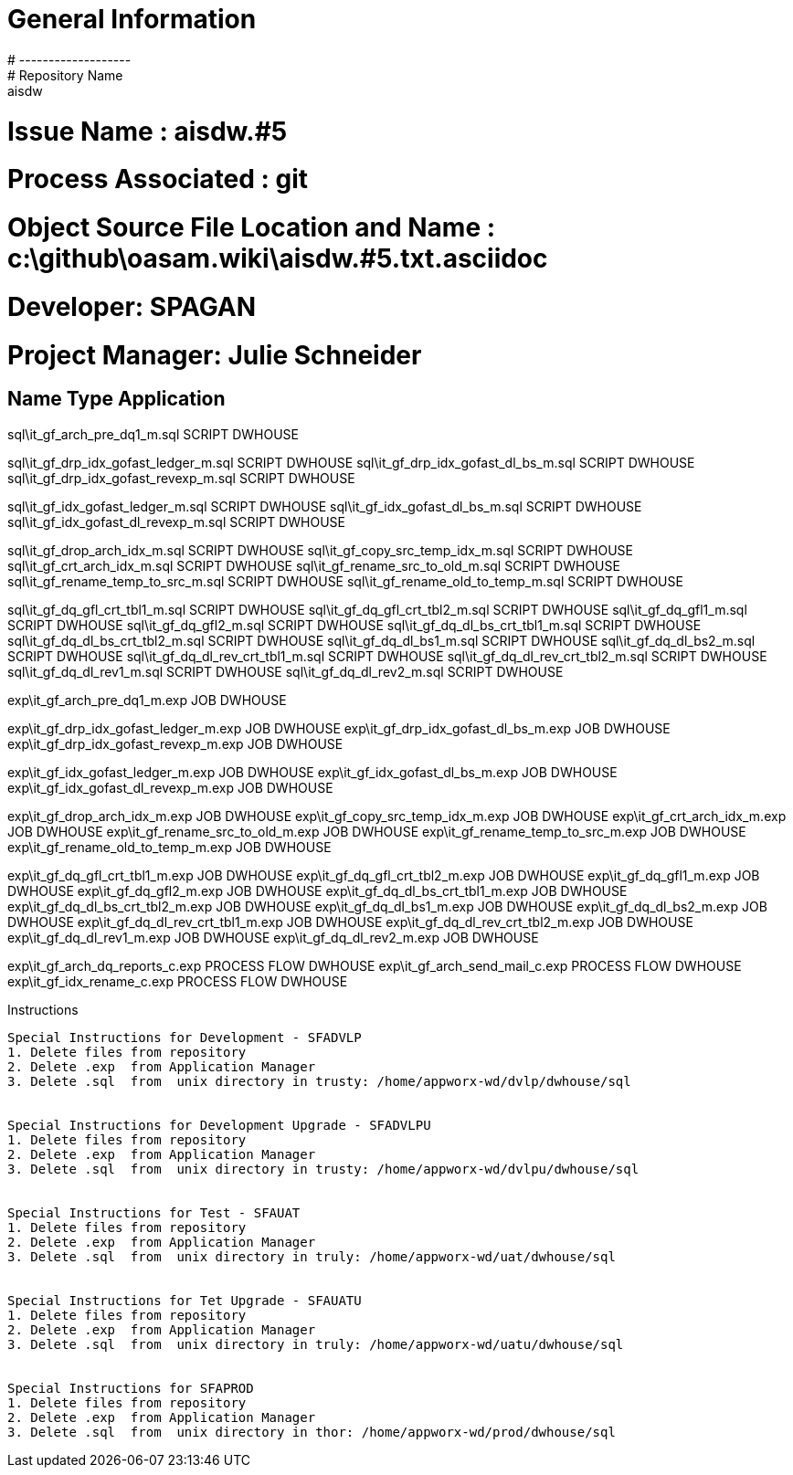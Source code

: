#  General Information
#  -------------------
#  Repository Name       : aisdw
#  Issue Name         : aisdw.#5
#  Process Associated : git
#  Object Source File Location and Name : c:\github\oasam.wiki\aisdw.#5.txt.asciidoc
#  Developer:       SPAGAN
#  Project Manager: Julie Schneider


Name                                       Type                  Application 
-----------------------------------------------------------------------------
sql\it_gf_arch_pre_dq1_m.sql               SCRIPT                DWHOUSE

sql\it_gf_drp_idx_gofast_ledger_m.sql      SCRIPT                DWHOUSE
sql\it_gf_drp_idx_gofast_dl_bs_m.sql       SCRIPT                DWHOUSE
sql\it_gf_drp_idx_gofast_revexp_m.sql      SCRIPT                DWHOUSE

sql\it_gf_idx_gofast_ledger_m.sql          SCRIPT                DWHOUSE
sql\it_gf_idx_gofast_dl_bs_m.sql           SCRIPT                DWHOUSE
sql\it_gf_idx_gofast_dl_revexp_m.sql       SCRIPT                DWHOUSE


sql\it_gf_drop_arch_idx_m.sql              SCRIPT                DWHOUSE
sql\it_gf_copy_src_temp_idx_m.sql          SCRIPT                DWHOUSE
sql\it_gf_crt_arch_idx_m.sql               SCRIPT                DWHOUSE
sql\it_gf_rename_src_to_old_m.sql          SCRIPT                DWHOUSE
sql\it_gf_rename_temp_to_src_m.sql         SCRIPT                DWHOUSE
sql\it_gf_rename_old_to_temp_m.sql         SCRIPT                DWHOUSE

sql\it_gf_dq_gfl_crt_tbl1_m.sql            SCRIPT                DWHOUSE
sql\it_gf_dq_gfl_crt_tbl2_m.sql            SCRIPT                DWHOUSE
sql\it_gf_dq_gfl1_m.sql                    SCRIPT                DWHOUSE
sql\it_gf_dq_gfl2_m.sql                    SCRIPT                DWHOUSE
sql\it_gf_dq_dl_bs_crt_tbl1_m.sql          SCRIPT                DWHOUSE
sql\it_gf_dq_dl_bs_crt_tbl2_m.sql          SCRIPT                DWHOUSE
sql\it_gf_dq_dl_bs1_m.sql                  SCRIPT                DWHOUSE
sql\it_gf_dq_dl_bs2_m.sql                  SCRIPT                DWHOUSE
sql\it_gf_dq_dl_rev_crt_tbl1_m.sql         SCRIPT                DWHOUSE
sql\it_gf_dq_dl_rev_crt_tbl2_m.sql         SCRIPT                DWHOUSE
sql\it_gf_dq_dl_rev1_m.sql                 SCRIPT                DWHOUSE
sql\it_gf_dq_dl_rev2_m.sql                 SCRIPT                DWHOUSE
                                           
exp\it_gf_arch_pre_dq1_m.exp               JOB                   DWHOUSE
                                           
exp\it_gf_drp_idx_gofast_ledger_m.exp      JOB                   DWHOUSE
exp\it_gf_drp_idx_gofast_dl_bs_m.exp       JOB                   DWHOUSE
exp\it_gf_drp_idx_gofast_revexp_m.exp      JOB                   DWHOUSE
                                           
exp\it_gf_idx_gofast_ledger_m.exp          JOB                   DWHOUSE
exp\it_gf_idx_gofast_dl_bs_m.exp           JOB                   DWHOUSE
exp\it_gf_idx_gofast_dl_revexp_m.exp       JOB                   DWHOUSE
                                           
exp\it_gf_drop_arch_idx_m.exp              JOB                   DWHOUSE
exp\it_gf_copy_src_temp_idx_m.exp          JOB                   DWHOUSE
exp\it_gf_crt_arch_idx_m.exp               JOB                   DWHOUSE
exp\it_gf_rename_src_to_old_m.exp          JOB                   DWHOUSE
exp\it_gf_rename_temp_to_src_m.exp         JOB                   DWHOUSE
exp\it_gf_rename_old_to_temp_m.exp         JOB                   DWHOUSE
                                           
exp\it_gf_dq_gfl_crt_tbl1_m.exp            JOB                   DWHOUSE
exp\it_gf_dq_gfl_crt_tbl2_m.exp            JOB                   DWHOUSE
exp\it_gf_dq_gfl1_m.exp                    JOB                   DWHOUSE
exp\it_gf_dq_gfl2_m.exp                    JOB                   DWHOUSE
exp\it_gf_dq_dl_bs_crt_tbl1_m.exp          JOB                   DWHOUSE
exp\it_gf_dq_dl_bs_crt_tbl2_m.exp          JOB                   DWHOUSE
exp\it_gf_dq_dl_bs1_m.exp                  JOB                   DWHOUSE
exp\it_gf_dq_dl_bs2_m.exp                  JOB                   DWHOUSE
exp\it_gf_dq_dl_rev_crt_tbl1_m.exp         JOB                   DWHOUSE
exp\it_gf_dq_dl_rev_crt_tbl2_m.exp         JOB                   DWHOUSE
exp\it_gf_dq_dl_rev1_m.exp                 JOB                   DWHOUSE
exp\it_gf_dq_dl_rev2_m.exp                 JOB                   DWHOUSE

exp\it_gf_arch_dq_reports_c.exp            PROCESS FLOW          DWHOUSE
exp\it_gf_arch_send_mail_c.exp             PROCESS FLOW          DWHOUSE
exp\it_gf_idx_rename_c.exp                 PROCESS FLOW          DWHOUSE                                           
                                           
Instructions                               
-------------------------------------------
                                           
Special Instructions for Development - SFADVLP  
1. Delete files from repository                
2. Delete .exp  from Application Manager         
3. Delete .sql  from  unix directory in trusty: /home/appworx-wd/dvlp/dwhouse/sql
                                           
                                           
Special Instructions for Development Upgrade - SFADVLPU
1. Delete files from repository                
2. Delete .exp  from Application Manager         
3. Delete .sql  from  unix directory in trusty: /home/appworx-wd/dvlpu/dwhouse/sql
                                           
                                           
Special Instructions for Test - SFAUAT     
1. Delete files from repository                
2. Delete .exp  from Application Manager         
3. Delete .sql  from  unix directory in truly: /home/appworx-wd/uat/dwhouse/sql
                                           
                                           
Special Instructions for Tet Upgrade - SFAUATU
1. Delete files from repository                
2. Delete .exp  from Application Manager         
3. Delete .sql  from  unix directory in truly: /home/appworx-wd/uatu/dwhouse/sql
                                           
                                           
Special Instructions for SFAPROD           
1. Delete files from repository                
2. Delete .exp  from Application Manager         
3. Delete .sql  from  unix directory in thor: /home/appworx-wd/prod/dwhouse/sql
-------------------------------------------
                                           
